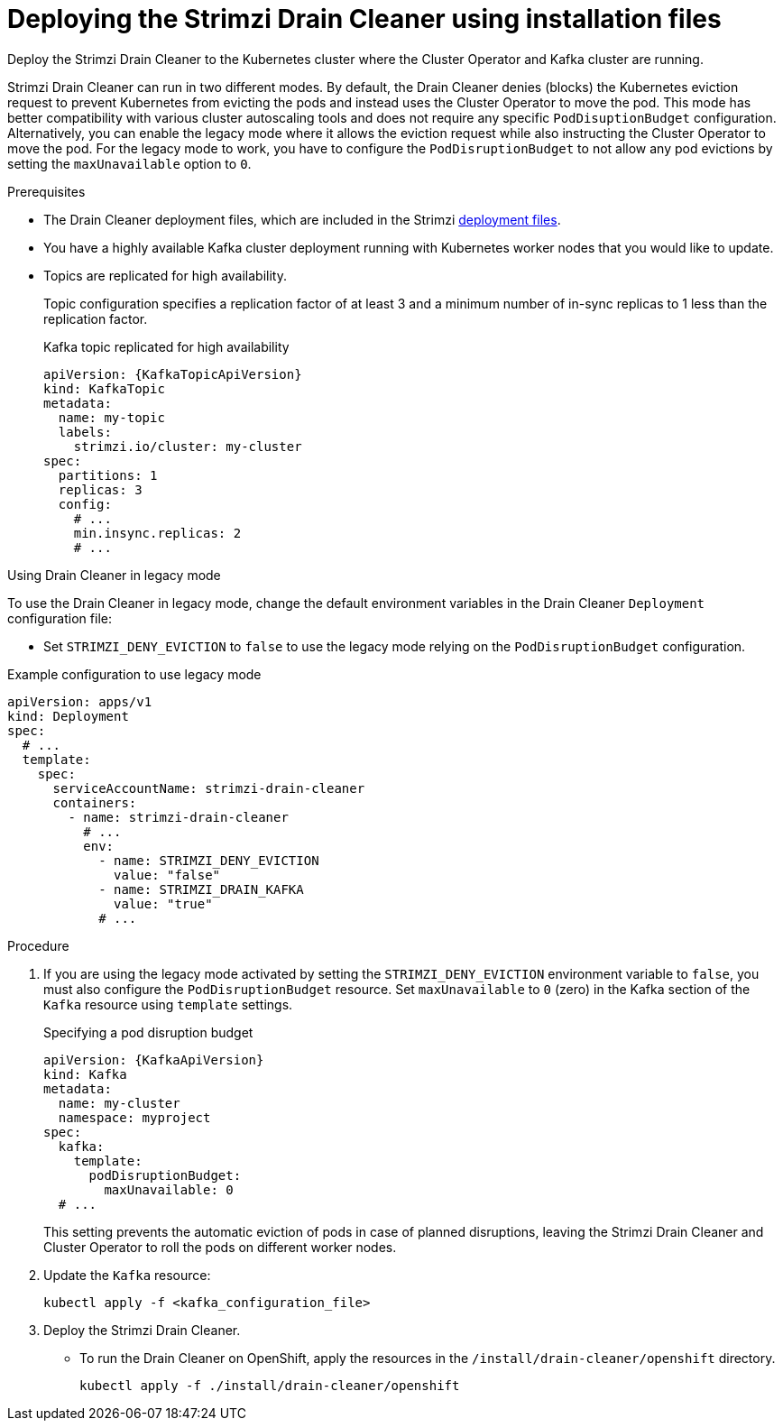 :_mod-docs-content-type: PROCEDURE

// This assembly is included in the following assemblies:
//
// assembly-drain-cleaner.adoc

[id='proc-drain-cleaner-deploying-{context}']
= Deploying the Strimzi Drain Cleaner using installation files

[role="_abstract"] 
Deploy the Strimzi Drain Cleaner to the Kubernetes cluster where the Cluster Operator and Kafka cluster are running.

Strimzi Drain Cleaner can run in two different modes.
By default, the Drain Cleaner denies (blocks) the Kubernetes eviction request to prevent Kubernetes from evicting the pods and instead uses the Cluster Operator to move the pod.
This mode has better compatibility with various cluster autoscaling tools and does not require any specific `PodDisuptionBudget` configuration.
Alternatively, you can enable the legacy mode where it allows the eviction request while also instructing the Cluster Operator to move the pod.
For the legacy mode to work, you have to configure the `PodDisruptionBudget` to not allow any pod evictions by setting the `maxUnavailable` option to `0`.

.Prerequisites

* The Drain Cleaner deployment files, which are included in the Strimzi xref:downloads-{context}[deployment files].
* You have a highly available Kafka cluster deployment running with Kubernetes worker nodes that you would like to update.
* Topics are replicated for high availability.
+
Topic configuration specifies a replication factor of at least 3 and a minimum number of in-sync replicas to 1 less than the replication factor.
+
.Kafka topic replicated for high availability
[source,yaml,subs="attributes+"]
----
apiVersion: {KafkaTopicApiVersion}
kind: KafkaTopic
metadata:
  name: my-topic
  labels:
    strimzi.io/cluster: my-cluster
spec:
  partitions: 1
  replicas: 3
  config:
    # ...
    min.insync.replicas: 2
    # ...
----

.Using Drain Cleaner in legacy mode

To use the Drain Cleaner in legacy mode, change the default environment variables in the Drain Cleaner `Deployment` configuration file:

* Set `STRIMZI_DENY_EVICTION` to `false` to use the legacy mode relying on the `PodDisruptionBudget` configuration.

.Example configuration to use legacy mode
[source,yaml,subs="attributes+"]
----
apiVersion: apps/v1
kind: Deployment
spec:
  # ...
  template:
    spec:
      serviceAccountName: strimzi-drain-cleaner
      containers:
        - name: strimzi-drain-cleaner
          # ...
          env:
            - name: STRIMZI_DENY_EVICTION
              value: "false"
            - name: STRIMZI_DRAIN_KAFKA
              value: "true"  
            # ...
----

.Procedure

. If you are using the legacy mode activated by setting the `STRIMZI_DENY_EVICTION` environment variable to `false`, you must also configure the `PodDisruptionBudget` resource.
  Set `maxUnavailable` to `0` (zero) in the Kafka section of the `Kafka` resource using `template` settings.
+
.Specifying a pod disruption budget
[source,yaml,subs=attributes+]
----
apiVersion: {KafkaApiVersion}
kind: Kafka
metadata:
  name: my-cluster
  namespace: myproject
spec:
  kafka:
    template:
      podDisruptionBudget:
        maxUnavailable: 0
  # ...
----
+
This setting prevents the automatic eviction of pods in case of planned disruptions,
leaving the Strimzi Drain Cleaner and Cluster Operator to roll the pods on different worker nodes.

. Update the `Kafka` resource:
+
[source,shell,subs=+quotes]
kubectl apply -f <kafka_configuration_file>

. Deploy the Strimzi Drain Cleaner.
+
--
ifdef::Section[]
* If you are using `cert-manager` with Kubernetes, apply the resources in the `/install/drain-cleaner/certmanager` directory.
+
[source,shell,subs="attributes+"]
----
kubectl apply -f ./install/drain-cleaner/certmanager
----
+
The TLS certificates for the webhook are generated automatically and injected into the webhook configuration.
+
* If you are not using `cert-manager` with Kubernetes, do the following:
+
.. xref:proc-drain-cleaner-certs-{context}[Add TLS certificates to use in the deployment].
+
Any certificates you add must be renewed before they expire. 
+
.. Apply the resources in the `/install/drain-cleaner/kubernetes` directory.
+
[source,shell,subs="attributes+"]
----
kubectl apply -f ./install/drain-cleaner/kubernetes
----
endif::Section[]
--
+
* To run the Drain Cleaner on OpenShift, apply the resources in the `/install/drain-cleaner/openshift` directory.
+
[source,shell,subs="attributes+"]
----
kubectl apply -f ./install/drain-cleaner/openshift
----
